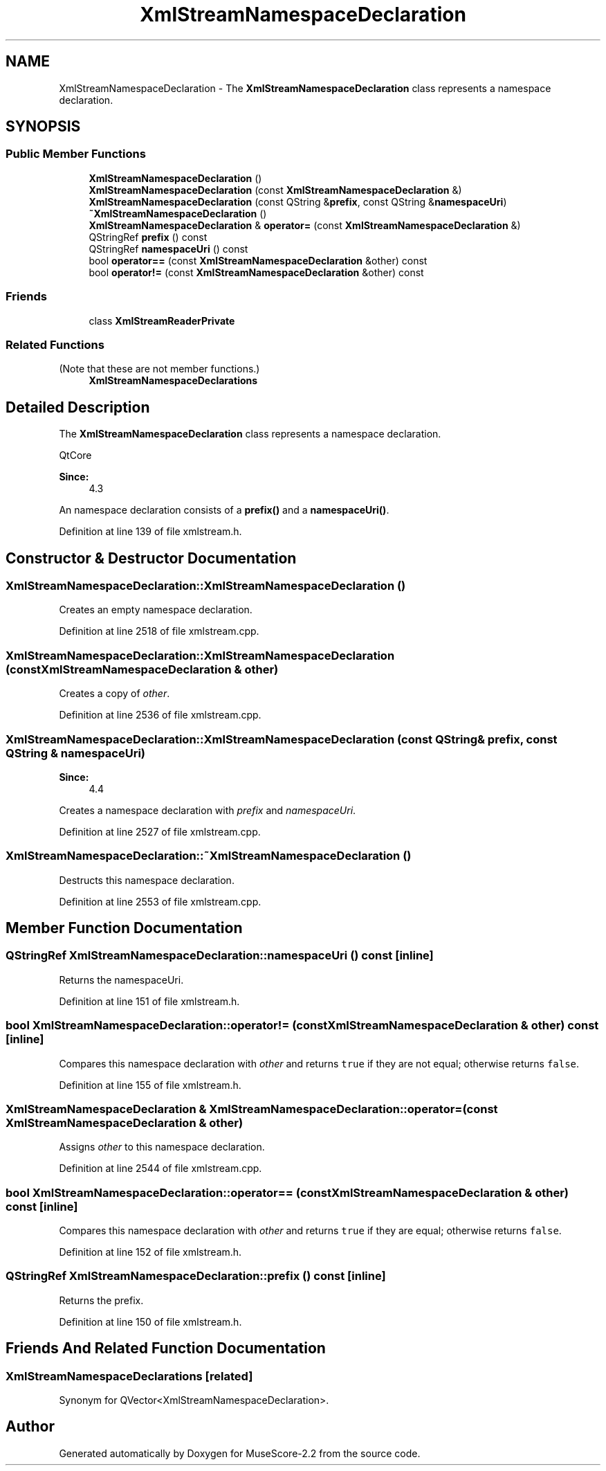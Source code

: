 .TH "XmlStreamNamespaceDeclaration" 3 "Mon Jun 5 2017" "MuseScore-2.2" \" -*- nroff -*-
.ad l
.nh
.SH NAME
XmlStreamNamespaceDeclaration \- The \fBXmlStreamNamespaceDeclaration\fP class represents a namespace declaration\&.  

.SH SYNOPSIS
.br
.PP
.SS "Public Member Functions"

.in +1c
.ti -1c
.RI "\fBXmlStreamNamespaceDeclaration\fP ()"
.br
.ti -1c
.RI "\fBXmlStreamNamespaceDeclaration\fP (const \fBXmlStreamNamespaceDeclaration\fP &)"
.br
.ti -1c
.RI "\fBXmlStreamNamespaceDeclaration\fP (const QString &\fBprefix\fP, const QString &\fBnamespaceUri\fP)"
.br
.ti -1c
.RI "\fB~XmlStreamNamespaceDeclaration\fP ()"
.br
.ti -1c
.RI "\fBXmlStreamNamespaceDeclaration\fP & \fBoperator=\fP (const \fBXmlStreamNamespaceDeclaration\fP &)"
.br
.ti -1c
.RI "QStringRef \fBprefix\fP () const"
.br
.ti -1c
.RI "QStringRef \fBnamespaceUri\fP () const"
.br
.ti -1c
.RI "bool \fBoperator==\fP (const \fBXmlStreamNamespaceDeclaration\fP &other) const"
.br
.ti -1c
.RI "bool \fBoperator!=\fP (const \fBXmlStreamNamespaceDeclaration\fP &other) const"
.br
.in -1c
.SS "Friends"

.in +1c
.ti -1c
.RI "class \fBXmlStreamReaderPrivate\fP"
.br
.in -1c
.SS "Related Functions"
(Note that these are not member functions\&.) 
.in +1c
.ti -1c
.RI "\fBXmlStreamNamespaceDeclarations\fP"
.br
.in -1c
.SH "Detailed Description"
.PP 
The \fBXmlStreamNamespaceDeclaration\fP class represents a namespace declaration\&. 

QtCore 
.PP
\fBSince:\fP
.RS 4
4\&.3 
.RE
.PP
An namespace declaration consists of a \fBprefix()\fP and a \fBnamespaceUri()\fP\&. 
.PP
Definition at line 139 of file xmlstream\&.h\&.
.SH "Constructor & Destructor Documentation"
.PP 
.SS "XmlStreamNamespaceDeclaration::XmlStreamNamespaceDeclaration ()"
Creates an empty namespace declaration\&. 
.PP
Definition at line 2518 of file xmlstream\&.cpp\&.
.SS "XmlStreamNamespaceDeclaration::XmlStreamNamespaceDeclaration (const \fBXmlStreamNamespaceDeclaration\fP & other)"
Creates a copy of \fIother\fP\&. 
.PP
Definition at line 2536 of file xmlstream\&.cpp\&.
.SS "XmlStreamNamespaceDeclaration::XmlStreamNamespaceDeclaration (const QString & prefix, const QString & namespaceUri)"

.PP
\fBSince:\fP
.RS 4
4\&.4
.RE
.PP
Creates a namespace declaration with \fIprefix\fP and \fInamespaceUri\fP\&. 
.PP
Definition at line 2527 of file xmlstream\&.cpp\&.
.SS "XmlStreamNamespaceDeclaration::~XmlStreamNamespaceDeclaration ()"
Destructs this namespace declaration\&. 
.PP
Definition at line 2553 of file xmlstream\&.cpp\&.
.SH "Member Function Documentation"
.PP 
.SS "QStringRef XmlStreamNamespaceDeclaration::namespaceUri () const\fC [inline]\fP"
Returns the namespaceUri\&. 
.PP
Definition at line 151 of file xmlstream\&.h\&.
.SS "bool XmlStreamNamespaceDeclaration::operator!= (const \fBXmlStreamNamespaceDeclaration\fP & other) const\fC [inline]\fP"
Compares this namespace declaration with \fIother\fP and returns \fCtrue\fP if they are not equal; otherwise returns \fCfalse\fP\&. 
.PP
Definition at line 155 of file xmlstream\&.h\&.
.SS "\fBXmlStreamNamespaceDeclaration\fP & XmlStreamNamespaceDeclaration::operator= (const \fBXmlStreamNamespaceDeclaration\fP & other)"
Assigns \fIother\fP to this namespace declaration\&. 
.PP
Definition at line 2544 of file xmlstream\&.cpp\&.
.SS "bool XmlStreamNamespaceDeclaration::operator== (const \fBXmlStreamNamespaceDeclaration\fP & other) const\fC [inline]\fP"
Compares this namespace declaration with \fIother\fP and returns \fCtrue\fP if they are equal; otherwise returns \fCfalse\fP\&. 
.PP
Definition at line 152 of file xmlstream\&.h\&.
.SS "QStringRef XmlStreamNamespaceDeclaration::prefix () const\fC [inline]\fP"
Returns the prefix\&. 
.PP
Definition at line 150 of file xmlstream\&.h\&.
.SH "Friends And Related Function Documentation"
.PP 
.SS "XmlStreamNamespaceDeclarations\fC [related]\fP"
Synonym for QVector<XmlStreamNamespaceDeclaration>\&. 

.SH "Author"
.PP 
Generated automatically by Doxygen for MuseScore-2\&.2 from the source code\&.
